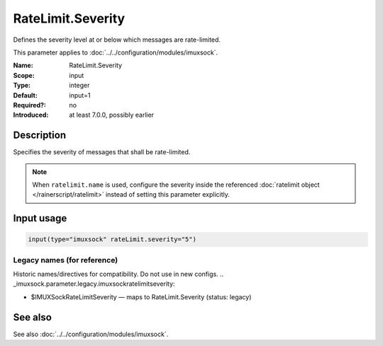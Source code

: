 .. _param-imuxsock-ratelimit-severity:
.. _imuxsock.parameter.input.ratelimit-severity:

RateLimit.Severity
==================

.. index::
   single: imuxsock; RateLimit.Severity
   single: RateLimit.Severity

.. summary-start

Defines the severity level at or below which messages are rate-limited.

.. summary-end

This parameter applies to :doc:`../../configuration/modules/imuxsock`.

:Name: RateLimit.Severity
:Scope: input
:Type: integer
:Default: input=1
:Required?: no
:Introduced: at least 7.0.0, possibly earlier

Description
-----------
Specifies the severity of messages that shall be rate-limited.

.. note::

   When ``ratelimit.name`` is used, configure the severity inside the
   referenced :doc:`ratelimit object </rainerscript/ratelimit>` instead of
   setting this parameter explicitly.

.. seealso::

   https://en.wikipedia.org/wiki/Syslog#Severity_level

Input usage
-----------
.. _param-imuxsock-input-ratelimit-severity:
.. _imuxsock.parameter.input.ratelimit-severity-usage:

.. code-block:: rsyslog

   input(type="imuxsock" rateLimit.severity="5")

Legacy names (for reference)
~~~~~~~~~~~~~~~~~~~~~~~~~~~~
Historic names/directives for compatibility. Do not use in new configs.
.. _imuxsock.parameter.legacy.imuxsockratelimitseverity:

- $IMUXSockRateLimitSeverity — maps to RateLimit.Severity (status: legacy)

.. index::
   single: imuxsock; $IMUXSockRateLimitSeverity
   single: $IMUXSockRateLimitSeverity

See also
--------
See also :doc:`../../configuration/modules/imuxsock`.
